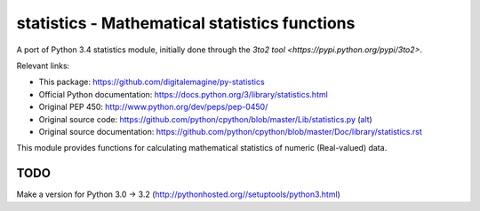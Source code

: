 ==============================================
statistics - Mathematical statistics functions
==============================================

A port of Python 3.4 statistics module, initially done through the `3to2 tool <https://pypi.python.org/pypi/3to2>`.

Relevant links:

* This package: https://github.com/digitalemagine/py-statistics
* Official Python documentation: https://docs.python.org/3/library/statistics.html
* Original PEP 450: http://www.python.org/dev/peps/pep-0450/
* Original source code: https://github.com/python/cpython/blob/master/Lib/statistics.py (`alt <https://hg.python.org/cpython/file/3.4/Lib/statistics.py>`_)
* Original source documentation: https://github.com/python/cpython/blob/master/Doc/library/statistics.rst

This module provides functions for calculating mathematical statistics of numeric (Real-valued) data.

TODO
====

Make a version for Python 3.0 -> 3.2 (http://pythonhosted.org//setuptools/python3.html)
